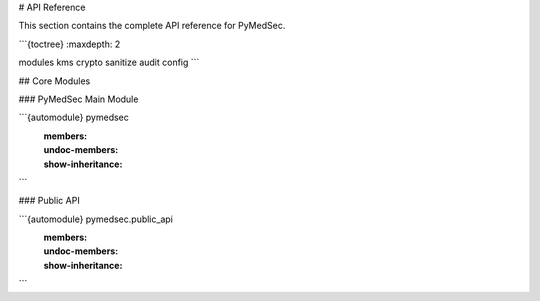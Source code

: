 # API Reference

This section contains the complete API reference for PyMedSec.

```{toctree}
:maxdepth: 2

modules
kms
crypto
sanitize
audit
config
```

## Core Modules

### PyMedSec Main Module

```{automodule} pymedsec
   :members:
   :undoc-members:
   :show-inheritance:
```

### Public API

```{automodule} pymedsec.public_api
   :members:
   :undoc-members:
   :show-inheritance:
```
